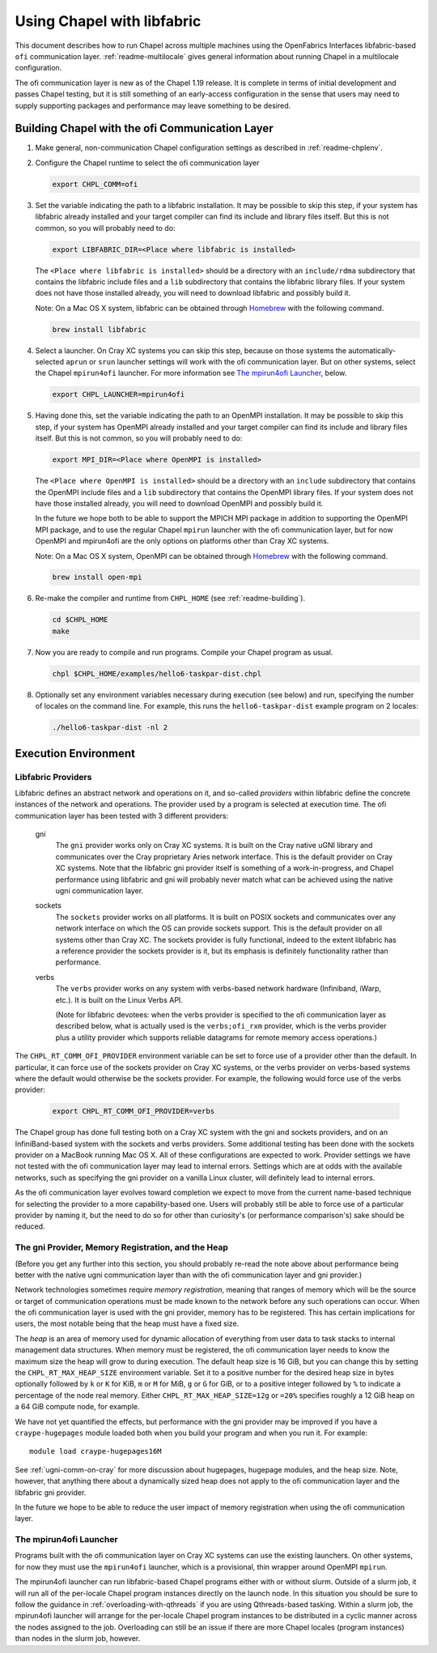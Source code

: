 .. _readme-libfabric:

============================
Using Chapel with libfabric
============================

This document describes how to run Chapel across multiple machines using
the OpenFabrics Interfaces libfabric-based ``ofi`` communication layer.
:ref:`readme-multilocale` gives general information about running Chapel
in a multilocale configuration.

The ofi communication layer is new as of the Chapel 1.19 release.  It is
complete in terms of initial development and passes Chapel testing, but
it is still something of an early-access configuration in the sense that
users may need to supply supporting packages and performance may leave
something to be desired.

Building Chapel with the ofi Communication Layer
++++++++++++++++++++++++++++++++++++++++++++++++

1. Make general, non-communication Chapel configuration settings as
   described in :ref:`readme-chplenv`.

#. Configure the Chapel runtime to select the ofi communication layer

   .. code-block:: bash

     export CHPL_COMM=ofi

#. Set the variable indicating the path to a libfabric installation.
   It may be possible to skip this step, if your system has libfabric
   already installed and your target compiler can find its include and
   library files itself.  But this is not common, so you will probably
   need to do:

   .. code-block:: bash

     export LIBFABRIC_DIR=<Place where libfabric is installed>

   The ``<Place where libfabric is installed>`` should be a directory with
   an ``include/rdma`` subdirectory that contains the libfabric include
   files and a ``lib`` subdirectory that contains the libfabric library
   files.  If your system does not have those installed already, you will
   need to download libfabric and possibly build it.

   Note: On a Mac OS X system, libfabric can be obtained through
   Homebrew_ with the following command.

   .. code-block:: bash

     brew install libfabric

#. Select a launcher.  On Cray XC systems you can skip this step,
   because on those systems the automatically-selected ``aprun`` or
   ``srun`` launcher settings will work with the ofi communication
   layer.  But on other systems, select the Chapel ``mpirun4ofi``
   launcher.  For more information see `The mpirun4ofi Launcher`_,
   below.


   .. code-block:: bash

     export CHPL_LAUNCHER=mpirun4ofi


#. Having done this, set the variable indicating the path to an OpenMPI
   installation.  It may be possible to skip this step, if your system
   has OpenMPI already installed and your target compiler can find its
   include and library files itself.  But this is not common, so you
   will probably need to do:

   .. code-block:: bash

     export MPI_DIR=<Place where OpenMPI is installed>

   The ``<Place where OpenMPI is installed>`` should be a directory with
   an ``include`` subdirectory that contains the OpenMPI include files
   and a ``lib`` subdirectory that contains the OpenMPI library files.
   If your system does not have those installed already, you will need
   to download OpenMPI and possibly build it.

   In the future we hope both to be able to support the MPICH MPI
   package in addition to supporting the OpenMPI MPI package, and to use
   the regular Chapel ``mpirun`` launcher with the ofi communication
   layer, but for now OpenMPI and mpirun4ofi are the only options on
   platforms other than Cray XC systems.

   Note: On a Mac OS X system, OpenMPI can be obtained through Homebrew_
   with the following command.

   .. code-block:: bash

     brew install open-mpi

#. Re-make the compiler and runtime from ``CHPL_HOME`` (see
   :ref:`readme-building`).

   .. code-block:: bash

     cd $CHPL_HOME
     make

#. Now you are ready to compile and run programs.
   Compile your Chapel program as usual.

   .. code-block:: bash

     chpl $CHPL_HOME/examples/hello6-taskpar-dist.chpl

#. Optionally set any environment variables necessary during execution
   (see below) and run, specifying the number of locales on the command
   line.  For example, this runs the ``hello6-taskpar-dist`` example
   program on 2 locales:

   .. code-block:: bash

     ./hello6-taskpar-dist -nl 2


Execution Environment
+++++++++++++++++++++

Libfabric Providers
___________________


Libfabric defines an abstract network and operations on it, and
so-called *providers* within libfabric define the concrete instances of
the network and operations.  The provider used by a program is selected
at execution time.  The ofi communication layer has been tested with 3
different providers:

  gni
    The ``gni`` provider works only on Cray XC systems.  It is built on
    the Cray native uGNI library and communicates over the Cray
    proprietary Aries network interface.  This is the default provider
    on Cray XC systems.  Note that the libfabric gni provider itself is
    something of a work-in-progress, and Chapel performance using
    libfabric and gni will probably never match what can be achieved
    using the native ugni communication layer.

  sockets
    The ``sockets`` provider works on all platforms.  It is built on
    POSIX sockets and communicates over any network interface on which
    the OS can provide sockets support.  This is the default provider on
    all systems other than Cray XC.  The sockets provider is fully
    functional, indeed to the extent libfabric has a reference provider
    the sockets provider is it, but its emphasis is definitely
    functionality rather than performance.

  verbs
    The ``verbs`` provider works on any system with verbs-based network
    hardware (Infiniband, iWarp, etc.).  It is built on the Linux Verbs
    API.

    (Note for libfabric devotees: when the verbs provider is specified to
    the ofi communication layer as described below, what is actually
    used is the ``verbs;ofi_rxm`` provider, which is the verbs provider
    plus a utility provider which supports reliable datagrams for remote
    memory access operations.)

The ``CHPL_RT_COMM_OFI_PROVIDER`` environment variable can be set to
force use of a provider other than the default.  In particular, it can
force use of the sockets provider on Cray XC systems, or the verbs
provider on verbs-based systems where the default would otherwise be the
sockets provider.  For example, the following would force use of the
verbs provider:

   .. code-block:: bash

     export CHPL_RT_COMM_OFI_PROVIDER=verbs

The Chapel group has done full testing both on a Cray XC system with the
gni and sockets providers, and on an InfiniBand-based system with the
sockets and verbs providers.  Some additional testing has been done with
the sockets provider on a MacBook running Mac OS X.  All of these
configurations are expected to work.  Provider settings we have not
tested with the ofi communication layer may lead to internal errors.
Settings which are at odds with the available networks, such as
specifying the gni provider on a vanilla Linux cluster, will definitely
lead to internal errors.

As the ofi communication layer evolves toward completion we expect to
move from the current name-based technique for selecting the provider to
a more capability-based one.  Users will probably still be able to force
use of a particular provider by naming it, but the need to do so for
other than curiosity's (or performance comparison's) sake should be
reduced.

The gni Provider, Memory Registration, and the Heap
___________________________________________________

(Before you get any further into this section, you should probably
re-read the note above about performance being better with the native
ugni communication layer than with the ofi communication layer and gni
provider.)

Network technologies sometimes require *memory registration*, meaning
that ranges of memory which will be the source or target of
communication operations must be made known to the network before any
such operations can occur.  When the ofi communication layer is used
with the gni provider, memory has to be registered.  This has certain
implications for users, the most notable being that the heap must have a
fixed size.

The *heap* is an area of memory used for dynamic allocation of
everything from user data to task stacks to internal management data
structures.  When memory must be registered, the ofi communication layer
needs to know the maximum size the heap will grow to during execution.
The default heap size is 16 GiB, but you can change this by setting the
``CHPL_RT_MAX_HEAP_SIZE`` environment variable.  Set it to a positive
number for the desired heap size in bytes optionally followed by ``k``
or ``K`` for KiB, ``m`` or ``M`` for MiB, ``g`` or ``G`` for GiB, or to
a positive integer followed by ``%`` to indicate a percentage of the
node real memory.  Either ``CHPL_RT_MAX_HEAP_SIZE=12g`` or ``=20%``
specifies roughly a 12 GiB heap on a 64 GiB compute node, for example.

We have not yet quantified the effects, but performance with the gni
provider may be improved if you have a ``craype-hugepages`` module
loaded both when you build your program and when you run it.  For
example::

     module load craype-hugepages16M

See :ref:`ugni-comm-on-cray` for more discussion about hugepages,
hugepage modules, and the heap size.  Note, however, that anything there
about a dynamically sized heap does not apply to the ofi communication
layer and the libfabric gni provider.

In the future we hope to be able to reduce the user impact of memory
registration when using the ofi communication layer.

.. _mpirun4ofi-launcher:

The mpirun4ofi Launcher
_______________________

Programs built with the ofi communication layer on Cray XC systems can
use the existing launchers.  On other systems, for now they must use the
``mpirun4ofi`` launcher, which is a provisional, thin wrapper around
OpenMPI ``mpirun``.

The mpirun4ofi launcher can run libfabric-based Chapel programs either
with or without slurm.  Outside of a slurm job, it will run all of the
per-locale Chapel program instances directly on the launch node.  In
this situation you should be sure to follow the guidance in
:ref:`overloading-with-qthreads` if you are using Qthreads-based tasking.
Within a slurm job, the mpirun4ofi launcher will arrange for the
per-locale Chapel program instances to be distributed in a cyclic manner
across the nodes assigned to the job.  Overloading can still be an issue
if there are more Chapel locales (program instances) than nodes in the
slurm job, however.


.. _Homebrew: https://github.com/Homebrew/brew
